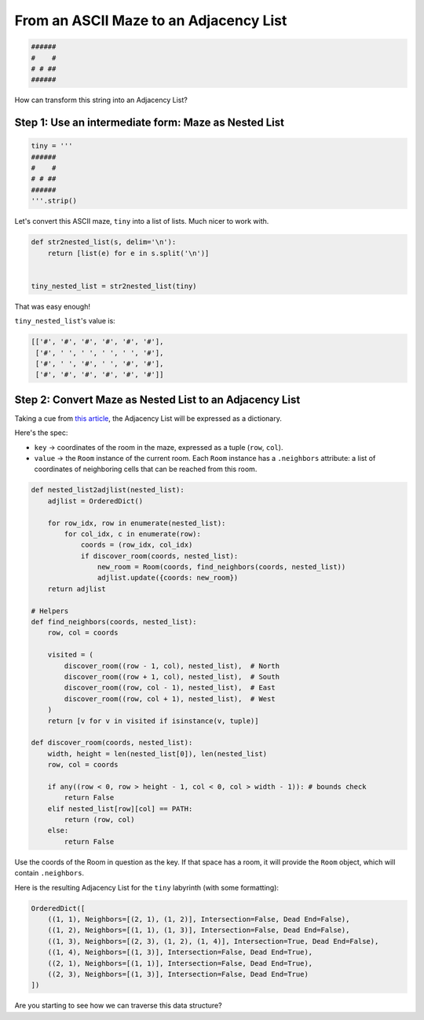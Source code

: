 ---------------------------------------------------------
From an ASCII Maze to an Adjacency List
---------------------------------------------------------


.. code-block:: text

	######
	#    #
	# # ##
	######
    


How can transform this string into an Adjacency List?


+++++++++++++++++++++++++++++++++++++++++++++++++++++++++++++
Step 1: Use an intermediate form: Maze as Nested List
+++++++++++++++++++++++++++++++++++++++++++++++++++++++++++++


.. code-block:: python
    
    tiny = '''
    ######
    #    #
    # # ##
    ######
    '''.strip()



Let's convert this ASCII maze, ``tiny``  into a list of lists. Much nicer to work with.


.. code-block:: python

    def str2nested_list(s, delim='\n'):
        return [list(e) for e in s.split('\n')]


    tiny_nested_list = str2nested_list(tiny)
    

That was easy enough!

``tiny_nested_list``'s value is:

.. code-block:: text

    [['#', '#', '#', '#', '#', '#'],
     ['#', ' ', ' ', ' ', ' ', '#'],
     ['#', ' ', '#', ' ', '#', '#'],
     ['#', '#', '#', '#', '#', '#']]


+++++++++++++++++++++++++++++++++++++++++++++++++++++++++
Step 2: Convert Maze as Nested List to an Adjacency List
+++++++++++++++++++++++++++++++++++++++++++++++++++++++++


Taking a cue from `this article <http://bryukh.com/labyrinth-algorithms/>`_, the Adjacency List will be expressed as a dictionary. 

Here's the spec:

+ ``key`` -> coordinates of the room in the maze, expressed as a tuple (``row``, ``col``).
+ ``value`` -> the ``Room`` instance of the current room. Each ``Room`` instance has a ``.neighbors`` attribute: a list of coordinates of neighboring cells that can be reached from this room.


.. code-block:: python

    def nested_list2adjlist(nested_list):
        adjlist = OrderedDict()

        for row_idx, row in enumerate(nested_list):
            for col_idx, c in enumerate(row):
                coords = (row_idx, col_idx)
                if discover_room(coords, nested_list):
                    new_room = Room(coords, find_neighbors(coords, nested_list))
                    adjlist.update({coords: new_room})
        return adjlist

    # Helpers
    def find_neighbors(coords, nested_list):
        row, col = coords

        visited = (
            discover_room((row - 1, col), nested_list),  # North
            discover_room((row + 1, col), nested_list),  # South
            discover_room((row, col - 1), nested_list),  # East
            discover_room((row, col + 1), nested_list),  # West
        )
        return [v for v in visited if isinstance(v, tuple)]

    def discover_room(coords, nested_list):
        width, height = len(nested_list[0]), len(nested_list)
        row, col = coords

        if any((row < 0, row > height - 1, col < 0, col > width - 1)): # bounds check
            return False
        elif nested_list[row][col] == PATH:
            return (row, col)
        else:
            return False


Use the coords of the Room in question as the key. If that space has a room, it will provide the ``Room`` object, which will contain ``.neighbors``. 

Here is the resulting Adjacency List for the ``tiny`` labyrinth (with some formatting):

.. code-block:: python

    OrderedDict([
        ((1, 1), Neighbors=[(2, 1), (1, 2)], Intersection=False, Dead End=False),
        ((1, 2), Neighbors=[(1, 1), (1, 3)], Intersection=False, Dead End=False),
        ((1, 3), Neighbors=[(2, 3), (1, 2), (1, 4)], Intersection=True, Dead End=False),
        ((1, 4), Neighbors=[(1, 3)], Intersection=False, Dead End=True),
        ((2, 1), Neighbors=[(1, 1)], Intersection=False, Dead End=True),
        ((2, 3), Neighbors=[(1, 3)], Intersection=False, Dead End=True)
    ])



Are you starting to see how we can traverse this data structure?
